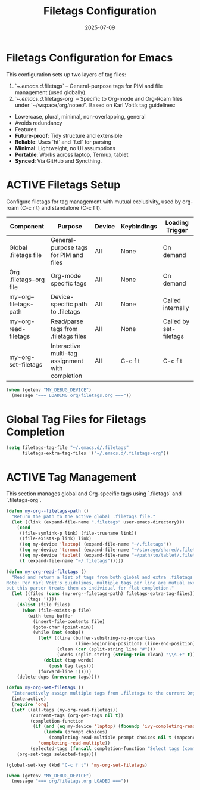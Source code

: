 #+TITLE: Filetags Configuration
#+TODO: ACTIVE | CANCELLED
#+STARTUP: indent
#+PROPERTY: header-args:emacs-lisp :tangle yes
#+DATE: 2025-07-09

* Filetags Configuration for Emacs
This configuration sets up two layers of tag files:
1. `~/.emacs.d/.filetags` – General-purpose tags for PIM and file management (used globally).
2. `~/.emacs.d/.filetags-org` – Specific to Org-mode and Org-Roam files under `~/wspace/org/notes/`.
 Based on Karl Voit’s tag guidelines:
- Lowercase, plural, minimal, non-overlapping, general
- Avoids redundancy
- Features:
- **Future-proof**: Tidy structure and extensible
- **Reliable**: Uses `ht` and `f.el` for parsing
- **Minimal**: Lightweight, no UI assumptions
- **Portable**: Works across laptop, Termux, tablet
- **Synced**: Via GitHub and Syncthing.

* ACTIVE Filetags Setup
Configure filetags for tag management with mutual exclusivity, used by org-roam (C-c r t) and standalone (C-c f t).

| Component              | Purpose                                      | Device | Keybindings | Loading Trigger |
|------------------------|----------------------------------------------|--------|-------------|-----------------|
| Global .filetags file  | General-purpose tags for PIM and files       | All    | None        | On demand       |
| Org .filetags-org file | Org-mode specific tags                       | All    | None        | On demand       |
| my-org--filetags-path  | Device-specific path to .filetags            | All    | None        | Called internally |
| my-org-read-filetags   | Read/parse tags from .filetags files         | All    | None        | Called by set-filetags |
| my-org-set-filetags    | Interactive multi-tag assignment with completion | All | C-c f t     | C-c f t         |

#+BEGIN_SRC emacs-lisp
(when (getenv "MY_DEBUG_DEVICE")
  (message "=== LOADING org/filetags.org ==="))
#+END_SRC

* Global Tag Files for Filetags Completion
#+BEGIN_SRC emacs-lisp
(setq filetags-tag-file "~/.emacs.d/.filetags"
      filetags-extra-tag-files '("~/.emacs.d/.filetags-org"))
#+END_SRC

* ACTIVE Tag Management
This section manages global and Org-specific tags using `.filetags` and `.filetags-org`.

#+BEGIN_SRC emacs-lisp
(defun my-org--filetags-path ()
  "Return the path to the active global .filetags file."
  (let ((link (expand-file-name ".filetags" user-emacs-directory)))
    (cond
     ((file-symlink-p link) (file-truename link))
     ((file-exists-p link) link)
     ((eq my-device 'laptop) (expand-file-name "~/.filetags"))
     ((eq my-device 'termux) (expand-file-name "~/storage/shared/.filetags"))
     ((eq my-device 'tablet) (expand-file-name "~/path/to/tablet/.filetags"))
     (t (expand-file-name "~/.filetags")))))
#+END_SRC

#+BEGIN_SRC emacs-lisp
(defun my-org-read-filetags ()
  "Read and return a list of tags from both global and extra .filetags files.
Note: Per Karl Voit's guidelines, multiple tags per line are mutual exclusive,
but this parser treats them as individual for flat completion."
  (let ((files (cons (my-org--filetags-path) filetags-extra-tag-files))
        (tags '()))
    (dolist (file files)
      (when (file-exists-p file)
        (with-temp-buffer
          (insert-file-contents file)
          (goto-char (point-min))
          (while (not (eobp))
            (let* ((line (buffer-substring-no-properties
                          (line-beginning-position) (line-end-position)))
                   (clean (car (split-string line "#")))
                   (words (split-string (string-trim clean) "\\s-+" t)))
              (dolist (tag words)
                (push tag tags)))
            (forward-line 1)))))
    (delete-dups (nreverse tags))))
#+END_SRC

#+BEGIN_SRC emacs-lisp
(defun my-org-set-filetags ()
  "Interactively assign multiple tags from .filetags to the current Org heading."
  (interactive)
  (require 'org)
  (let* ((all-tags (my-org-read-filetags))
         (current-tags (org-get-tags nil t))
         (completion-function
          (if (and (eq my-device 'laptop) (fboundp 'ivy-completing-read))
              (lambda (prompt choices)
                (completing-read-multiple prompt choices nil t (mapconcat 'identity current-tags ",")))
            'completing-read-multiple))
         (selected-tags (funcall completion-function "Select tags (comma-separated): " all-tags)))
    (org-set-tags selected-tags)))
#+END_SRC

#+BEGIN_SRC emacs-lisp
(global-set-key (kbd "C-c f t") 'my-org-set-filetags)
#+END_SRC

#+BEGIN_SRC emacs-lisp
(when (getenv "MY_DEBUG_DEVICE")
  (message "=== org/filetags.org LOADED ==="))
#+END_SRC